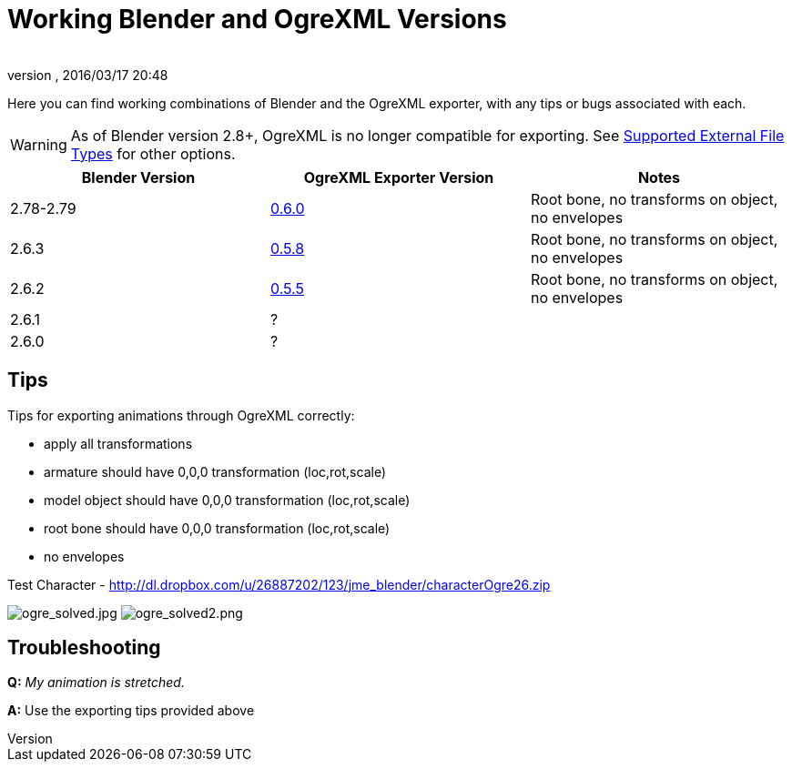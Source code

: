 = Working Blender and OgreXML Versions
:author:
:revnumber:
:revdate: 2016/03/17 20:48
:relfileprefix: ../../../
:imagesdir: ../../..
ifdef::env-github,env-browser[:outfilesuffix: .adoc]


Here you can find working combinations of Blender and the OgreXML exporter, with any tips or bugs associated with each.

[WARNING]
====
As of Blender version 2.8+, OgreXML is no longer compatible for exporting. See <<jme3/features#supported-external-file-types,Supported External File Types>> for other options.
====


[cols="3", options="header"]
|===

a| Blender Version
a| OgreXML Exporter Version
a| Notes

a|2.78-2.79
a| link:http://code.google.com/p/blender2ogre/downloads/list[0.6.0]
a|Root bone, no transforms on object, no envelopes

a| 2.6.3
a| link:http://code.google.com/p/blender2ogre/downloads/list[0.5.8]
a| Root bone, no transforms on object, no envelopes

a| 2.6.2
a| link:http://code.google.com/p/blender2ogre/downloads/list[0.5.5]
a| Root bone, no transforms on object, no envelopes

a| 2.6.1
a| ?
<a|

a| 2.6.0
a| ?
<a|

|===


== Tips

Tips for exporting animations through OgreXML correctly:

*  apply all transformations
*  armature should have 0,0,0 transformation (loc,rot,scale)
*  model object should have 0,0,0 transformation (loc,rot,scale)
*  root bone should have 0,0,0 transformation (loc,rot,scale)
*  no envelopes

Test Character - link:http://dl.dropbox.com/u/26887202/123/jme_blender/characterOgre26.zip[http://dl.dropbox.com/u/26887202/123/jme_blender/characterOgre26.zip]

image:jme3/advanced/ogre_solved.jpg[ogre_solved.jpg,width="",height=""]
image:jme3/advanced/ogre_solved2.png[ogre_solved2.png,width="",height=""]


== Troubleshooting

*Q:* _My animation is stretched._

*A:* Use the exporting tips provided above
